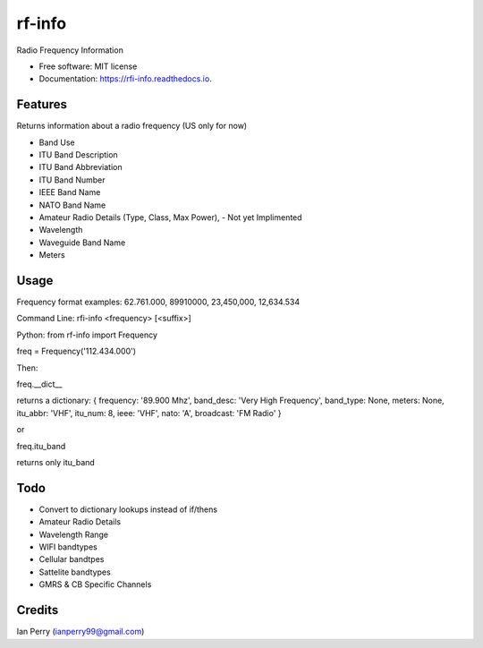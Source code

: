 =======
rf-info
=======

.. image:: https://img.shields.io/github/v/release/cosmicc/radio_frequency.svg?include_prereleases 
        :target: https://github.com/cosmicc/radio_frequency
        
.. image:: https://img.shields.io/pypi/v/radio_frequency.svg
        :target: https://pypi.python.org/pypi/radio_frequency

.. image:: https://pyup.io/repos/github/cosmicc/radio_frequency/python-3-shield.svg
        :target: https://pyup.io/repos/github/cosmicc/radio_frequency/
        :alt: Python 3
        
.. image:: https://img.shields.io/github/license/cosmicc/radio_frequency.svg
        :target: https://github.com/cosmicc/radio_frequency

.. image:: https://img.shields.io/travis/cosmicc/radio_frequency.svg
        :target: https://travis-ci.org/cosmicc/radio_frequency

.. image:: https://readthedocs.org/projects/radio-frequency/badge/?version=latest
        :target: https://radio-frequency.readthedocs.io/en/latest/?badge=latest
        :alt: Documentation Status

.. image:: https://pyup.io/repos/github/cosmicc/radio_frequency/shield.svg
     :target: https://pyup.io/repos/github/cosmicc/radio_frequency/
     :alt: Updates



Radio Frequency Information


* Free software: MIT license
* Documentation: https://rfi-info.readthedocs.io.


Features
--------

Returns information about a radio frequency (US only for now)

- Band Use 
- ITU Band Description 
- ITU Band Abbreviation
- ITU Band Number
- IEEE Band Name
- NATO Band Name
- Amateur Radio Details (Type, Class, Max Power), - Not yet Implimented
- Wavelength  
- Waveguide Band Name
- Meters

Usage
-------
Frequency format examples:
62.761.000, 89910000, 23,450,000, 12,634.534

Command Line:
rfi-info <frequency> [<suffix>]

Python:
from rf-info import Frequency

freq = Frequency('112.434.000')

Then: 

freq.__dict__

returns a dictionary:
{ frequency: '89.900 Mhz', band_desc: 'Very High Frequency', band_type: None, meters: None, itu_abbr: 'VHF', itu_num: 8, ieee: 'VHF', nato: 'A', broadcast: 'FM Radio' }

or

freq.itu_band

returns only itu_band 


Todo
-------

- Convert to dictionary lookups instead of if/thens
- Amateur Radio Details
- Wavelength Range
- WIFI bandtypes
- Cellular bandtpes
- Sattelite bandtypes
- GMRS & CB Specific Channels

Credits
-------

Ian Perry (ianperry99@gmail.com)
